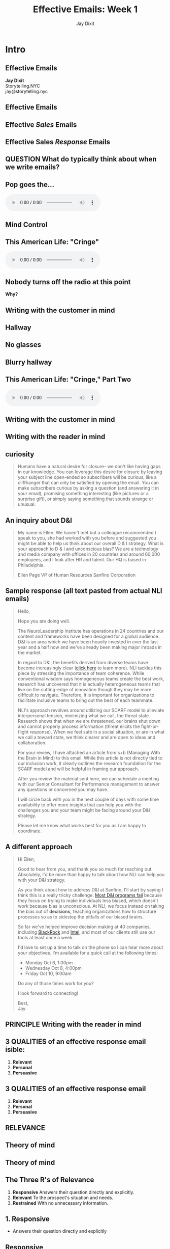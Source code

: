 #+TITLE: Effective Emails: Week 1
#+AUTHOR: Jay Dixit




* Intro


** Effective Emails

#+HTML: <div class="splash-page">
*Jay Dixit* \\
Storytelling.NYC \\
jay@storytelling.nyc \\

[[/Users/jay/Dropbox/github/org-html-webslides/assets/img/storytelling-nyc-logo-new-face.png]]

#+HTML: </div>

*** Notes                                :notes:noexport:noexport:noexport:
Welcome everyone. My name is Jay Dixit.

** Effective Emails
*** Notes                                :notes:noexport:noexport:noexport:
Today we're going to talk about how to write effective emails.

** Effective /Sales/ Emails

*** Notes                                :notes:noexport:noexport:noexport:
Specifically, effective *sales* emails.
** Effective Sales /Response/ Emails

*** Notes                                :notes:noexport:noexport:noexport:
And specifically, *today* we're going to talk about how to get better at writing *response* emails to prospects.

Sooooooo. I want going to start by asking you guys a question.

** QUESTION What do typically think about when we write emails?

*** Notes                                :notes:noexport:noexport:noexport:
What *questions* do you usually ask yourself as you're writing an email?
- what should I say?
- what information should I include?
- what links
- where do I draw information from

These are *low-level of construal.*

I want to give you guys a framework for thinking about this in a different way.

So we can develop *habits*.

** Pop goes the...
[[/Users/jay/Dropbox/github/org-html-webslides/assets/img/weasel.jpg]]

#+BEGIN_EXPORT HTML
<div class=jayaudio>
<audio preload="auto" controls>
 <source src="/Users/jay/Dropbox/github/org-html-webslides/assets/audio/pop-goes-the-weasel-instrumental.mp3">
 Browser doesn't support HTML5 audio.
</audio>
</div>
#+END_export

*** Notes                                :notes:noexport:noexport:noexport:
Pop goes the weasel.

I'm just going to stop it right there.

How do you guys feel?

Hmm...

** Mind Control
[[/Users/jay/Dropbox/github/org-html-webslides/assets/img/videogame-brain-desire.png]]


** This American Life: "Cringe"

#+BEGIN_EXPORT HTML
<audio class="center" src="/Users/jay/Dropbox/storytelling-assets/audio/cringe-1-first-part-only.mp3" controls preload></audio>
#+END_EXPORT

*** Notes                                :notes:noexport:noexport:noexport:
Let me give you another example.

Ira Glass, This American Life.
** *Nobody* turns off the radio at this point
*Why?*

*** Notes                                :notes:noexport:noexport:noexport:
QUESTION: How do you guys feel?
Is that OK?
How do you feel?
You have a question you want ANSWERED.
An emotion.
- desire to know more
What is it you want to know?
And *WHERE* is all this happening?

** Writing with the customer in mind
[[/Users/jay/Dropbox/github/org-html-webslides/assets/img/mind02.jpg]]

*** Notes                                :notes:noexport:noexport:noexport:
*WHERE* is all this happening?

In the mind of the listener.

That's when I want to start to do is to give you guys some habits for writing with the customer in mind.

Thinking about the MIND of the prospect while you're writing.

OK so let's recap. What's the fact pattern so far?

What do we know? Where does this take place?
** Hallway
[[/Users/jay/Dropbox/github/org-html-webslides/assets/img/hallway.jpg]]

*** Notes                                :notes:noexport:noexport:noexport:
OK so there's a hallway...

What's special?

Everything is not as it seems...

** No glasses
[[/Users/jay/Dropbox/github/org-html-webslides/assets/img/glasses-vision.jpg]]

*** Notes                                :notes:noexport:noexport:noexport:
The detail: he's not wearing his glasses!!!

** Blurry hallway
[[/Users/jay/Dropbox/github/org-html-webslides/assets/img/hallway-blurry.gif]]

*** Notes                                :notes:noexport:noexport:noexport:
OK so he can't see...

What's the question we want to know the answer to?

YES! WHO is it?

You guys want to hear the rest?

** This American Life: "Cringe," Part Two

#+BEGIN_EXPORT HTML
<audio class="center" src="/Users/jay/Dropbox/storytelling-assets/audio/cringe-2-last-part-only.mp3" controls preload></audio>
#+END_EXPORT

** *Writing* with the customer *in mind*

*** Notes                                :notes:noexport:noexport:noexport:

** Writing with the reader in mind
[[/Users/jay/Dropbox/github/org-html-webslides/assets/img/writing-with-the-reader-in-mind-crop.jpg]]

** curiosity
#+BEGIN_QUOTE
Humans have a natural desire for closure– we don't like having gaps in our knowledge. You can leverage this desire for closure by leaving your subject line open-ended so subscribers will be curious, like a cliffhanger that can only be satisfied by opening the email. You can make subscribers curious by asking a question (and answering it in your email), promising something interesting (like pictures or a surprise gift), or simply saying something that sounds strange or unusual.
#+END_QUOTE


** An inquiry about D&I

#+BEGIN_QUOTE
My name is Ellen. We haven't met but a colleague recommended I speak to you, she had worked with you before and suggested you might be able to help us think about our overall D & I strategy. What is your approach to D & I and unconscious bias? We are a technology and media company with offices in 20 countries and around 60,000 employees, and I look after HR and talent. Our HQ is based in Philadelphia.

Ellen Page
VP of Human Resources
Sanfino Corporation

#+END_QUOTE

** Sample response (all text pasted from actual NLI emails)

#+BEGIN_QUOTE
Hello,

Hope you are doing well.

The NeuroLeadership Institute has operations in 24 countries and our content and frameworks have been designed for a global audience. D&I is an area which we have been heavily invested in over the last year and a half now and we've already been making major inroads in the market.

In regard to D&I, the benefits derived from diverse teams have become
increasingly clear ([[https://hbr.org/2016/11/why-diverse-teams-are-smarter][click here]] to learn more). NLI tackles this piece by stressing the importance of team coherence. While conventional wisdom says homogeneous teams create the best work, research has uncovered that it is actually heterogeneous teams that live on the cutting-edge of innovation though they may be more difficult to navigate. Therefore, it is important for organizations to facilitate inclusive teams to bring out the best of each teammate.

NLI's approach revolves around utilizing our SCARF model to alleviate interpersonal tension, minimizing what we call, the threat state. Research shows that when we are threatened, our brains shut down and cannot properly process information (threat elicits the fight-or-flight response). When we feel safe in a social situation, or are in what we call a toward state, we think clearer and are open to ideas and collaboration.

For your review, I have attached an article from s+b (Managing With the Brain in Mind) to this email. While this article is not directly tied to our inclusion work, it clearly outlines the research foundation for the SCARF model and will be helpful in framing our approach.

After you review the material sent here, we can schedule a meeting with our Senior Consultant for Performance management to answer any questions or concerned you may have.

I will circle back with you in the next couple of days with some time availability to offer more insights that can help you with the challenges you and your team might be facing around your D&I strategy.

Please let me know what works best for you as I am happy to coordinate.
#+END_QUOTE

*** Notes                                :notes:noexport:noexport:noexport:
READ COUNTEREXAMPLE

1. Let's take a look at it and why it isn't working
2. They'll say qualities
3. I chart it up

** A different approach
#+BEGIN_QUOTE
Hi Ellen,

Good to hear from you, and thank you so much for reaching out. Absolutely, I'd be more than happy to talk about how NLI can help you with your D&I strategy.

As you think about how to address D&I at Sanfino, I'll start by saying I think this is a really tricky challenge. [[Https://hbr.org/2016/07/why-diversity-programs-fail][Most D&I programs fail]] because they focus on trying to make individuals less biased, which doesn't work because bias is unconscious. At NLI, we focus instead on taking the bias out of *decisions,* teaching organizations how to structure processes so as to sidestep the pitfalls of our biased brains.

So far we've helped improve decision making at 40 companies, including [[https://neuroleadership.com/portfolio-items/case-study-blackrock-breaking-bias/][BlackRock]] and [[https://neuroleadership.com/portfolio-items/nli-transforms-intel-culture/][Intel]], and most of our clients still use our tools at least once a week.

I'd love to set up a time to talk on the phone so I can hear more about your objectives. I'm available for a quick call at the following times:

- Monday Oct 6, 1:00pm
- Wednesday Oct 8, 4:00pm
- Friday Oct 10, 9:00am

Do any of those times work for you?

I look forward to connecting!

Best, \\
Jay
#+END_QUOTE

*** Notes                                :notes:noexport:noexport:noexport:
- Discuss how/why the mentor text is better
- Chart what they say
- Look for connections to my framework

** PRINCIPLE Writing with the reader in mind

** *3 QUALITIES* of an effective response email isible:
#+HTML: <div class=icons>
1. *Relevant* [[/Users/jay/Dropbox/github/org-html-webslides/assets/img/noun_502032_cc.png]]
2. *Personal* [[/Users/jay/Dropbox/github/org-html-webslides/assets/img/flamenco-couple-dance_318-56562.jpg]]
3. *Persuasive* [[/Users/jay/Dropbox/github/org-html-webslides/assets/img/smoker-004-512.png]]

#+HTML: </div>
*** Notes                                                             :notes:noexport:noexport:noexport:
In each session we'll discuss one of these qualities and how we can develop these qualities in our own emails

** *3 QUALITIES* of an effective response email
#+HTML: <div class=icons>
1. *Relevant* [[/Users/jay/Dropbox/github/org-html-webslides/assets/img/noun_502032_cc.png]]
2. *Personal* [[/Users/jay/Dropbox/github/org-html-webslides/assets/img/flamenco-couple-dance_318-56562.jpg]]
3. *Persuasive* [[/Users/jay/Dropbox/github/org-html-webslides/assets/img/smoker-004-512.png]]

#+HTML: </div>
*** Notes                                                             :notes:noexport:noexport:noexport:
In each session we'll discuss one of these qualities and how we can develop these qualities in our own emails

** *RELEVANCE*
#+HTML: <div class=icons> 
[[/Users/jay/Dropbox/github/org-html-webslides/assets/img/noun_502032_cc.png]]
#+HTML: </div>

*** Notes                                :notes:noexport:noexport:noexport:

Today we're going to focus on *relevance*.

** Theory of mind
[[/Users/jay/Dropbox/github/org-html-webslides/assets/img/Buy-Laptops-in-Bulk-Step-9.jpg]]

*** Notes                                :notes:noexport:noexport:noexport:
QUESTION: What can you think about when you're responding to a sales email?

- What do they want?
- What do they want to know?

** Theory of mind
[[/Users/jay/Dropbox/github/org-html-webslides/assets/img/videogame-state-levels-theory-of-mind.png]]

*** Notes                                :notes:noexport:noexport:noexport:
It helps to almost have an avatar of the reader in your mind

- What are the reader's *wants*
- What does the reader know / not know
- How does the reader feel

What's the psych term for this?
- theory of mind
- mentalizing
- perspective taking

** The Three R's of Relevance
1. *Responsive* Answers their question directly and explicitly.
2. *Relevant* To the prospect's situation and needs.
3. *Restrained* With no unnecessary information.

** 1. Responsive
- Answers their question directly and explicitly

** Responsive
[[/Users/jay/Dropbox/github/org-html-webslides/assets/img/batman-answer-the-question.png]]

*** Notes                                :notes:noexport:noexport:noexport:
Answer:
- what did they ask?
- what do they actually need?

QUESTION: What happens if what you're telling them is relevant to their question, but they don't realize that it is? They don't realize it's actually answering their question?

ANSWER: That's just as bad as random nonsense.

If they don't know it's relevant, and why it's relevant, then it's meaningless to them.

** 2. Relevant
- Never provide information without making it clear why it's relevant to the prospect

*** Notes                                :notes:noexport:noexport:noexport:
Never provide information without telling them why it's relevant to them.

If you're copy-pasting a bunch of info about NLI and our achievements, you're not writing with the reader in mind

Sound like you copy-pasted it from a Wikipedia article

The prospect should NEVER EVER be able to say "wait why are they telling me this?"

SNEAK the information in in the context of answering their question. e.g. here's why I think we could help you

** Relevant
[[/Users/jay/Dropbox/github/org-html-webslides/assets/img/man_heaving_on_rope.png]]

*** Notes                                :notes:noexport:noexport:noexport:
Rope metaphor.

Don't let the rope go slack.

** 3. Restrained
- The prospect is on a need to know basis

** The prospect is on a need to know basis
[[/Users/jay/Dropbox/storytelling-assets/need-to-know-basis.jpg]]

** It's not about you.
[[/Users/jay/Dropbox/github/org-html-webslides/assets/img/kim_k_selfie.jpg]]

** The Three R's of Relevance
1. *Responsive* Answer the frickin' question.
2. *Relevant* Don't let the rope go slack.
3. *Restrained* It's not about you.

** EXERCISE Mentor text analysis
#+BEGIN_QUOTE
Hi Ellen,

Good to hear from you, and thank you so much for reaching out. Absolutely, I'd be more than happy to talk about how NLI can help you with your D&I strategy.

As you think about how to address D&I at Sanfino, I'll start by saying I think this is a really tricky challenge. [[Https://hbr.org/2016/07/why-diversity-programs-fail][Most D&I programs fail]] because they focus on trying to make individuals less biased, which doesn't work because bias is unconscious. At NLI, we focus instead on taking the bias out of *decisions,* teaching organizations how to structure processes so as to sidestep the pitfalls of our biased brains.

So far we've helped improve decision making at 40 companies, including [[https://neuroleadership.com/portfolio-items/case-study-blackrock-breaking-bias/][BlackRock]] and [[https://neuroleadership.com/portfolio-items/nli-transforms-intel-culture/][Intel]], and most of our clients still use our tools at least once a week.

I'd love to set up a time to talk on the phone so I can hear more about your objectives. I'm available for a quick call at the following times:

- Monday Oct 6, 1:00pm
- Wednesday Oct 8, 4:00pm
- Friday Oct 10, 9:00am

Do any of those times work for you?

I look forward to connecting!

Best, \\
Jay
#+END_QUOTE

*** Notes                :notes:noexport:noexport:noexport:
Go back to the mentor text and focus in one just one of the qualities. Relevance. What are the *techniques* the writer used to make their email relevant?

Have them work in partners.

** EXERCISE Writing the relevant response email

*** Notes                                :notes:noexport:noexport:noexport:
On your own, do the assignment.

** Homework

#+HTML: <div class=icons>
[[/Users/jay/Dropbox/github/org-html-webslides/assets/img/noun_1166730_cc.png]]

1. *Collect examples of emails that display the qualities we've discussed---ideally, in an email you write in the next week.*
2. *Alternatively, take a past email and revise it to make it better.*
#+HTML: </div>


*** Notes                                :notes:noexport:noexport:noexport:
Homework: collect real examples of what we just talked about. In an email you write in the next week ideally.

Alternatively: Take a paragraph of a past email you wrote and revise it to make it better.

** The End


* export settings                     :ARCHIVE:noexport:
#+HTML_HEAD: <link rel='stylesheet' type='text/css' href='/Users/jay/Dropbox/web-design/custom-css/gmail.css' />
#+OPTIONS:  H:6 num:nil toc:nil :nil @:t ::t |:t ^:t -:t f:t *:t <:t
